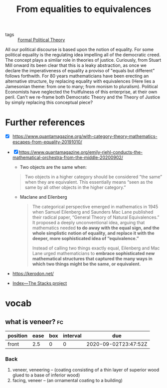 #+title: From equalities to equivalences
- tags :: [[file:20200519125138-formal_political_theory.org][Formal Political Theory]] 

All our political discourse is based upon the notion of equality. For some
political equality is the regulating idea impelling all of the democratic creed.
The concept plays a similar role in theories of justice. Curiously, from Stuart Mill
onward its been clear that this is a leaky abstraction, as once we declare
the imperativeness of equality a proviso of "equals but different" follows forthwith. For 80 years mathematicians have been erecting an alternative structure, by replacing equality with equivalences (Here lies a Jamesonian theme: from one to many; from monism to pluralism). Political Economists have neglected the fruitfulness of this enterprise, at their own peril. Can't we re-frame both Democratic Theory and the Theory of Justice by simply replacing this conceptual piece?

* Further references
- [X] https://www.quantamagazine.org/with-category-theory-mathematics-escapes-from-equality-20191010/


- [X] https://www.quantamagazine.org/emily-riehl-conducts-the-mathematical-orchestra-from-the-middle-20200902/

    - Two objects are the same when:

  #+begin_quote
Two objects in a higher category should be considered “the same” when they are equivalent. This essentially means “seen as the same by all other objects in the higher category.”
  #+end_quote
 - Maclane and Eilenberg
   #+begin_quote
The categorical perspective emerged in mathematics in 1945 when Samuel Eilenberg and Saunders Mac Lane published their radical paper, “General Theory of Natural Equivalences.” It proposed a deeply unconventional idea, arguing that mathematics needed *to do away with the equal sign, and the whole simplistic notion of equality, and replace it with the deeper, more sophisticated idea of “equivalence.”*

Instead of calling two things exactly equal, Eilenberg and Mac Lane urged mathematicians to *embrace sophisticated new mathematical structures that captured the many ways in which two things might be the same, or equivalent.*
  #+end_quote

- https://kerodon.net/

- [[https://stacks.math.columbia.edu/][Index—The Stacks project]]

* vocab
** what is veneer? :fc:
:PROPERTIES:
:FC_CREATED: 2020-09-02T23:47:52Z
:FC_TYPE:  normal
:ID:       6c13c34f-4a5c-45e8-b04f-3153c995d5e0
:END:
:REVIEW_DATA:
| position | ease | box | interval | due                  |
|----------+------+-----+----------+----------------------|
| front    |  2.5 |   0 |        0 | 2020-09-02T23:47:52Z |
:END:

*** Back
1. veneer, veneering -- (coating consisting of a thin layer of superior wood glued to a base of inferior wood)
2. facing, veneer -- (an ornamental coating to a building)
